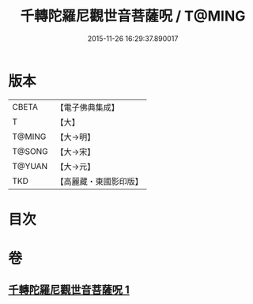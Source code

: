 #+TITLE: 千轉陀羅尼觀世音菩薩呪 / T@MING
#+DATE: 2015-11-26 16:29:37.890017
* 版本
 |     CBETA|【電子佛典集成】|
 |         T|【大】     |
 |    T@MING|【大→明】   |
 |    T@SONG|【大→宋】   |
 |    T@YUAN|【大→元】   |
 |       TKD|【高麗藏・東國影印版】|

* 目次
* 卷
** [[file:KR6j0233_001.txt][千轉陀羅尼觀世音菩薩呪 1]]
